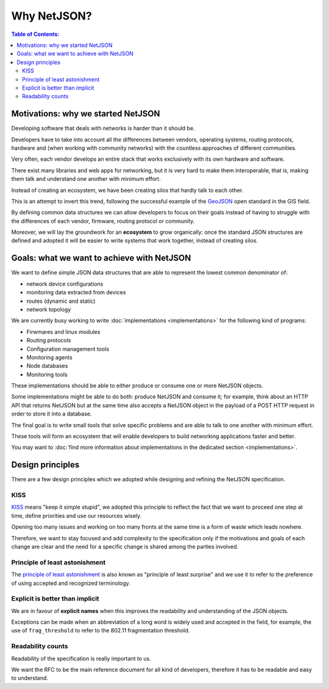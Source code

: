 Why NetJSON?
============

.. contents:: **Table of Contents**:
   :backlinks: none
   :depth: 3

.. raw:: html

    <p>
        <iframe src="https://nodeshot.org/github-btn.html?user=interop-dev&amp;repo=netjson&amp;type=watch&amp;count=true&amp;size=large" frameborder="0" scrolling="0" width="140" height="33"></iframe>
        <iframe src="https://nodeshot.org/github-btn.html?user=interop-dev&amp;repo=netjson&amp;type=fork&amp;count=true&amp;size=large" frameborder="0" scrolling="0" width="140" height="33"></iframe>
    </p>

Motivations: why we started NetJSON
-----------------------------------

Developing software that deals with networks is harder than it should be.

Developers have to take into account all the differences between vendors,
operating systems, routing protocols, hardware and (when working with
community networks) with the countless approaches of different communities.

Very often, each vendor develops an entire stack that works exclusively with its
own hardware and software.

There exist many libraries and web apps for networking, but it is very hard to
make them interoperable, that is, making them talk and understand one another
with minimum effort.

Instead of creating an ecosystem, we have been creating silos that hardly talk
to each other.

This is an attempt to invert this trend, following the successful example
of the `GeoJSON`_ open standard in the GIS field.

By defining common data structures we can allow developers to focus on their goals
instead of having to struggle with the differences of each vendor, firmware,
routing protocol or community.

Moreover, we will lay the groundwork for an **ecosystem** to grow organically:
once the standard JSON structures are defined and adopted it will be easier to
write systems that work together, instead of creating silos.

.. _GeoJSON: http://en.wikipedia.org/wiki/GeoJSON

Goals: what we want to achieve with NetJSON
-------------------------------------------

We want to define simple JSON data structures that are able to represent
the lowest common denominator of:

* network device configurations
* monitoring data extracted from devices
* routes (dynamic and static)
* network topology

We are currently busy working to write :doc:`implementations <implementations>`
for the following kind of programs:

* Firwmares and linux modules
* Routing protocols
* Configuration management tools
* Monitoring agents
* Node databases
* Monitoring tools

These implementations should  be able to either produce or consume one or more
NetJSON objects.

Some implementations might be able to do both: produce NetJSON and consume it;
for example, think about an HTTP API that returns NetJSON but at the same time
also accepts a NetJSON object in the payload of a POST HTTP request in order to
store it into a database.

The final goal is to write small tools that solve specific problems and are able
to talk to one another with minimum effort.

These tools will form an ecosystem that will enable developers to build
networking applications faster and better.

You may want to :doc:`find more information about implementations in the
dedicated section <implementations>`.

Design principles
-----------------

There are a few design principles which we adopted while designing and refining
the NetJSON specification.

KISS
^^^^

`KISS`_ means "keep it simple stupid", we adopted this principle to reflect the
fact that we want to proceed one step at time, define priorities and use our resources wisely.

Opening too many issues and working on too many fronts at the same time is a form
of waste which leads nowhere.

Therefore, we want to stay focused and add complexity to the specification only if
the motivations and goals of each change are clear and the need for a specific
change is shared among the parties involved.

Principle of least astonishment
^^^^^^^^^^^^^^^^^^^^^^^^^^^^^^^

The `principle of least astonishment`_ is also known as "principle of least surprise" and
we use it to refer to the preference of using accepted and recognized terminology.

Explicit is better than implicit
^^^^^^^^^^^^^^^^^^^^^^^^^^^^^^^^

We are in favour of **explicit names** when this improves the readability and
understanding of the JSON objects.

Exceptions can be made when an abbreviation of a long word is widely used and accepted
in the field, for example, the use of ``frag_threshold`` to refer to the
802.11 fragmentation threshold.

Readability counts
^^^^^^^^^^^^^^^^^^

Readability of the specification is really important to us.

We want the RFC to be the main reference document for all kind of developers,
therefore it has to be readable and easy to understand.

.. _KISS: http://en.wikipedia.org/wiki/KISS_principle
.. _Principle of least astonishment: http://en.wikipedia.org/wiki/Principle_of_least_astonishment
